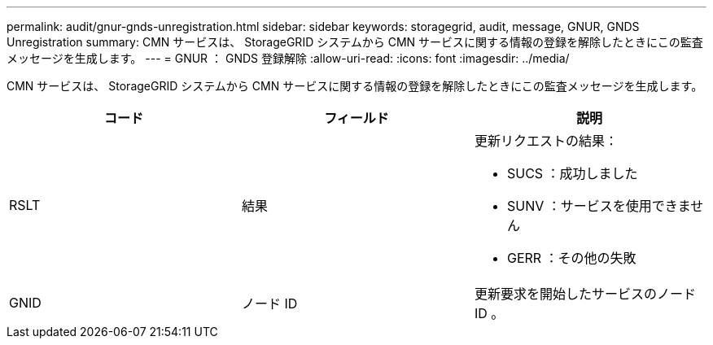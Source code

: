 ---
permalink: audit/gnur-gnds-unregistration.html 
sidebar: sidebar 
keywords: storagegrid, audit, message, GNUR, GNDS Unregistration 
summary: CMN サービスは、 StorageGRID システムから CMN サービスに関する情報の登録を解除したときにこの監査メッセージを生成します。 
---
= GNUR ： GNDS 登録解除
:allow-uri-read: 
:icons: font
:imagesdir: ../media/


[role="lead"]
CMN サービスは、 StorageGRID システムから CMN サービスに関する情報の登録を解除したときにこの監査メッセージを生成します。

|===
| コード | フィールド | 説明 


 a| 
RSLT
 a| 
結果
 a| 
更新リクエストの結果：

* SUCS ：成功しました
* SUNV ：サービスを使用できません
* GERR ：その他の失敗




 a| 
GNID
 a| 
ノード ID
 a| 
更新要求を開始したサービスのノード ID 。

|===